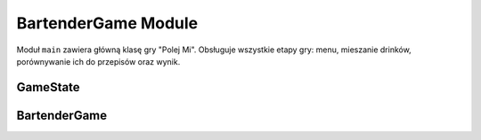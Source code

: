 BartenderGame Module
====================

Moduł ``main`` zawiera główną klasę gry "Polej Mi". Obsługuje wszystkie etapy gry:
menu, mieszanie drinków, porównywanie ich do przepisów oraz wynik.

GameState
---------

.. py:class:: GameState

   Wyliczenie reprezentujące stan gry:

   - ``MENU``: Ekran startowy
   - ``PLAYING``: Gra w toku
   - ``RESULT``: Wyświetlanie wyniku
   - ``PAUSE``: Pauza (niewykorzystane)
   - ``NAME_INPUT``: Ekran wprowadzania imienia

BartenderGame
-------------

.. py:class:: BartenderGame

   Główna klasa sterująca grą. Obsługuje logikę UI, przetwarzanie zdarzeń, obsługę gracza, nalewanie, mieszanie i ocenianie drinków.

   .. py:method:: __init__()
      Inicjalizuje wszystkie elementy gry, ładowanie zasobów, UI i stany.

   .. py:method:: run()
      Uruchamia główną pętlę gry.

   .. py:method:: handle_events() -> bool
      Obsługuje zdarzenia Pygame: kliknięcia, wpisywanie imienia, przejścia między ekranami.
      Zwraca False, jeśli użytkownik zamknął grę.

   .. py:method:: update()
      Aktualizuje stan gry i nalewania.

   .. py:method:: draw_menu()
      Rysuje ekran menu (powitanie, opis, rekordy, przyciski).

   .. py:method:: draw_game()
      Rysuje ekran gry: butelki, shaker, przyciski i instrukcje.

   .. py:method:: draw_result()
      Rysuje ekran z wynikiem drinka: podobieństwo, punkty, analiza.

   .. py:method:: serve_drink()
      Porównuje aktualny drink z przepisami i wylicza wynik.

   .. py:method:: save_scores()
      Zapisuje rekordy do pliku JSON w formacie: ``[ {"name": ..., "score": ..., "drinks": ...} ]``.

   .. py:method:: load_scores() -> List[dict]
      Wczytuje rekordy z pliku JSON. Obsługuje zarówno nowy, jak i stary format (same liczby).

   .. py:attribute:: ingredient_bottles
      Lista butelek (obiektów klasy IngredientBottle).

   .. py:attribute:: ingredient_images
      Mapowanie: nazwa -> obrazek butelki.

   .. py:attribute:: shaker
      Obiekt shakera do mieszania drinków.

   .. py:attribute:: drink_matcher
      Obiekt dopasowujący drinki gracza do znanych przepisów.

   .. py:attribute:: high_scores
      Lista najlepszych wyników gracza.

   .. py:attribute:: player_name
      Imię wprowadzone przez gracza.

   .. py:attribute:: score
      Aktualna liczba punktów gracza.

   .. py:attribute:: last_result
      Wynik ostatnio podanego drinka (słownik: match, similarity, points itd.).

   .. py:attribute:: state
      Aktualny stan gry (typ GameState).

   .. py:attribute:: name_input
      Obiekt wejścia tekstowego dla imienia gracza.

   .. py:attribute:: shake_button, serve_button, clear_button, menu_button
      Przyciski na ekranie gry.

   .. py:attribute:: start_button, quit_button, confirm_name_button
      Przyciski na ekranie menu.
